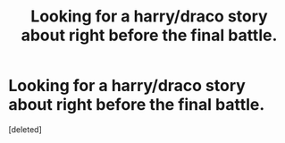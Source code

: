 #+TITLE: Looking for a harry/draco story about right before the final battle.

* Looking for a harry/draco story about right before the final battle.
:PROPERTIES:
:Score: 0
:DateUnix: 1521663677.0
:DateShort: 2018-Mar-21
:FlairText: Request
:END:
[deleted]

